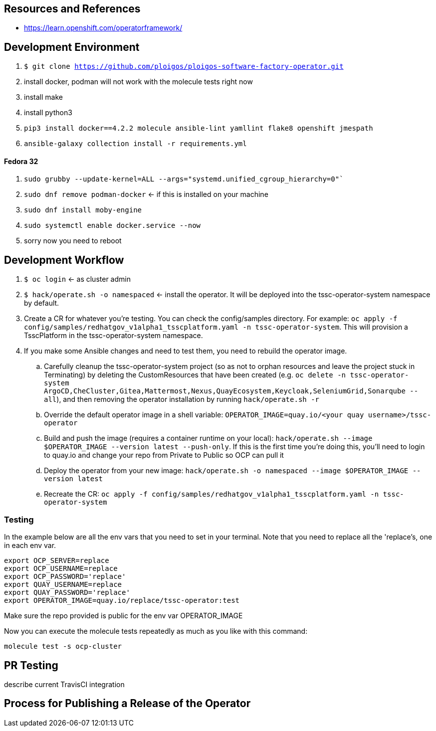 
== Resources and References

* https://learn.openshift.com/operatorframework/

== Development Environment

. `$ git clone https://github.com/ploigos/ploigos-software-factory-operator.git`
. install docker, podman will not work with the molecule tests right now
. install make
. install python3
. `pip3 install docker==4.2.2 molecule ansible-lint yamllint flake8 openshift jmespath`
. `ansible-galaxy collection install -r requirements.yml`

==== Fedora 32

. `sudo grubby --update-kernel=ALL --args="systemd.unified_cgroup_hierarchy=0"``
. `sudo dnf remove podman-docker` <- if this is installed on your machine
. `sudo dnf install moby-engine`
. `sudo systemctl enable docker.service --now`
. sorry now you need to reboot


== Development Workflow

. `$ oc login` <- as cluster admin
. `$ hack/operate.sh -o namespaced` <- install the operator. It will be deployed into the tssc-operator-system namespace by default.
. Create a CR for whatever you're testing. You can check the config/samples directory. For example: `oc apply -f config/samples/redhatgov_v1alpha1_tsscplatform.yaml -n tssc-operator-system`. This will provision a TsscPlatform in the tssc-operator-system namespace.
. If you make some Ansible changes and need to test them, you need to rebuild the operator image. 
.. Carefully cleanup the tssc-operator-system project (so as not to orphan resources and leave the project stuck in Terminating) by deleting the CustomResources that have been created (e.g. `oc delete -n tssc-operator-system ArgoCD,CheCluster,Gitea,Mattermost,Nexus,QuayEcosystem,Keycloak,SeleniumGrid,Sonarqube --all`), and then removing the operator installation by running `hack/operate.sh -r`
.. Override the default operator image in a shell variable: `OPERATOR_IMAGE=quay.io/<your quay username>/tssc-operator`
.. Build and push the image (requires a container runtime on your local): `hack/operate.sh --image $OPERATOR_IMAGE --version latest --push-only`. If this is the first time you're doing this, you'll need to login to quay.io and change your repo from Private to Public so OCP can pull it
.. Deploy the operator from your new image: `hack/operate.sh -o namespaced --image $OPERATOR_IMAGE --version latest`
.. Recreate the CR: `oc apply -f config/samples/redhatgov_v1alpha1_tsscplatform.yaml -n tssc-operator-system`

=== Testing

In the example below are all the env vars that you need to set in your terminal. Note that you need to replace all the 'replace's, one in each env var.

```
export OCP_SERVER=replace
export OCP_USERNAME=replace
export OCP_PASSWORD='replace'
export QUAY_USERNAME=replace
export QUAY_PASSWORD='replace'
export OPERATOR_IMAGE=quay.io/replace/tssc-operator:test
```

Make sure the repo provided is public for the env var OPERATOR_IMAGE

Now you can execute the molecule tests repeatedly as much as you like with this command:

`molecule test -s ocp-cluster`

== PR Testing

describe current TravisCI integration

== Process for Publishing a Release of the Operator

